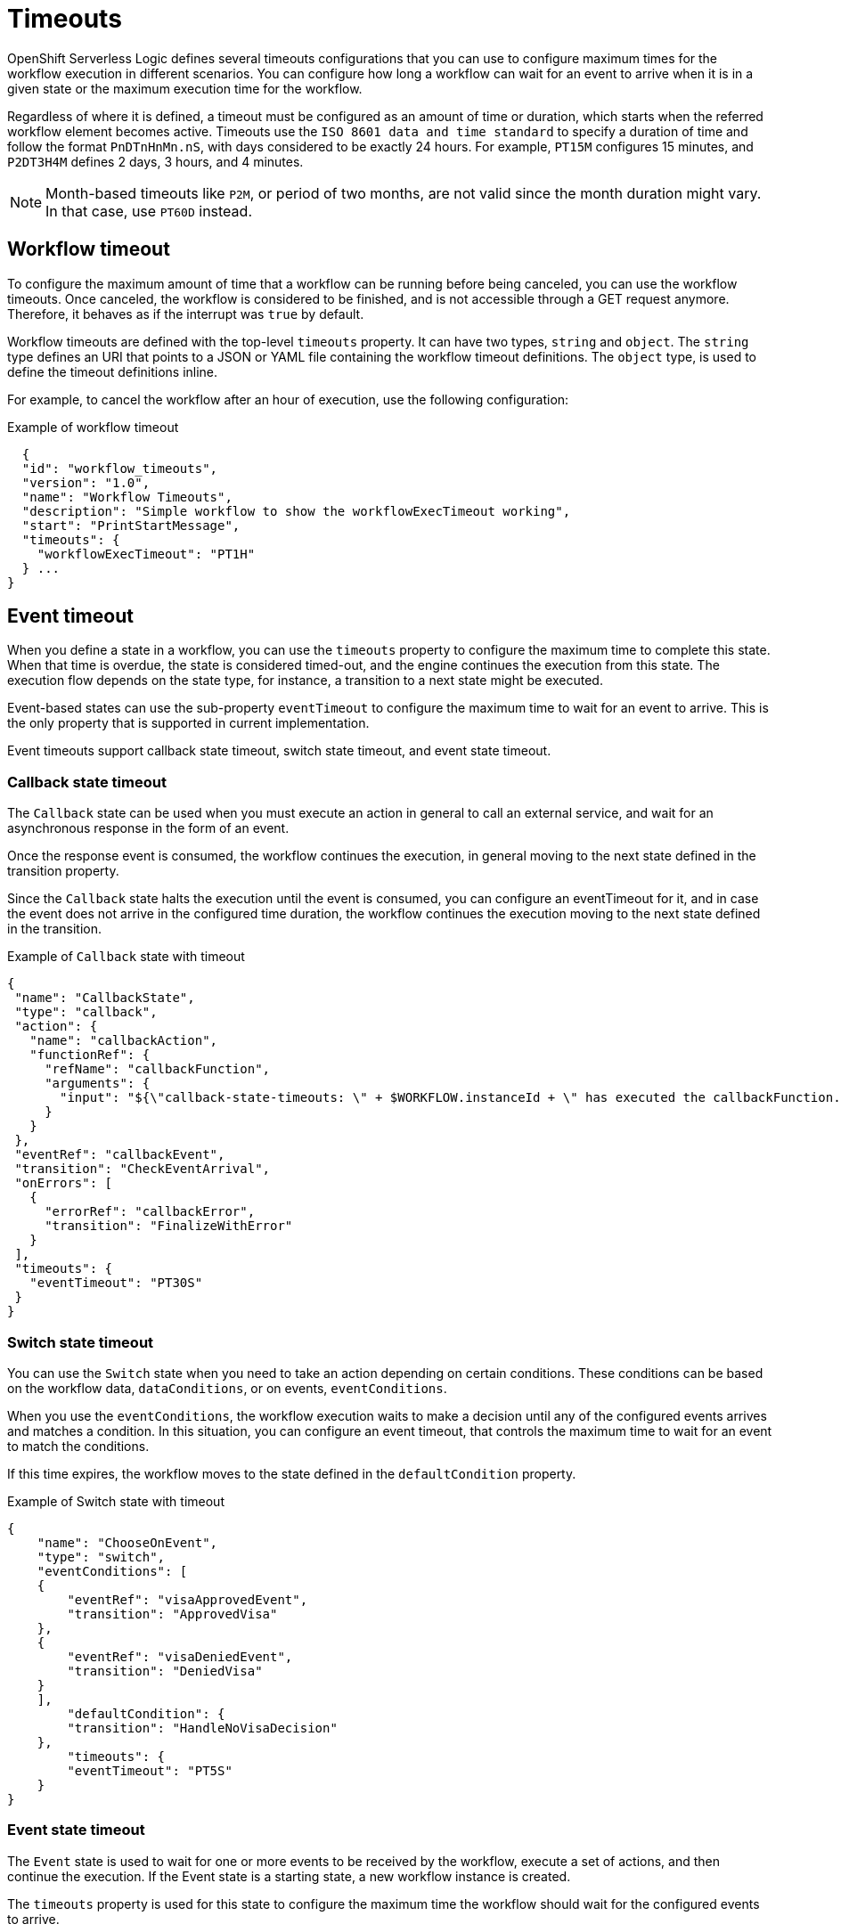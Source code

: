 // Module included in the following assemblies:
// * about/serverless-logic-overview.adoc


:_content-type: CONCEPT
[id="serverless-logic-overview-timeouts_{context}"]
= Timeouts

OpenShift Serverless Logic defines several timeouts configurations that you can use to configure maximum times for the workflow execution in different scenarios. You can configure how long a workflow can wait for an event to arrive when it is in a given state or the maximum execution time for the workflow.

Regardless of where it is defined, a timeout must be configured as an amount of time or duration, which starts when the referred workflow element becomes active. Timeouts use the `ISO 8601 data and time standard` to specify a duration of time and follow the format `PnDTnHnMn.nS`, with days considered to be exactly 24 hours. For example, `PT15M` configures 15 minutes, and `P2DT3H4M` defines 2 days, 3 hours, and 4 minutes.

[NOTE]
====
Month-based timeouts like `P2M`, or period of two months, are not valid since the month duration might vary. In that case, use `PT60D` instead.
====

[id="workflow-timeout_{context}"]
== Workflow timeout

To configure the maximum amount of time that a workflow can be running before being canceled, you can use the workflow timeouts. Once canceled, the workflow is considered to be finished, and is not accessible through a GET request anymore. Therefore, it behaves as if the interrupt was `true` by default.

Workflow timeouts are defined with the top-level `timeouts` property. It can have two types, `string` and `object`. The `string` type defines an URI that points to a JSON or YAML file containing the workflow timeout definitions. The `object` type, is used to define the timeout definitions inline. 

For example, to cancel the workflow after an hour of execution, use the following configuration:

.Example of workflow timeout
[source,json]
----
  {
  "id": "workflow_timeouts",
  "version": "1.0",
  "name": "Workflow Timeouts",
  "description": "Simple workflow to show the workflowExecTimeout working",
  "start": "PrintStartMessage",
  "timeouts": {
    "workflowExecTimeout": "PT1H"
  } ...
}
----

[id="event-timeout_{context}"]
== Event timeout

When you define a state in a workflow, you can use the `timeouts` property to configure the maximum time to complete this state. When that time is overdue, the state is considered timed-out, and the engine continues the execution from this state. The execution flow depends on the state type, for instance, a transition to a next state might be executed.

Event-based states can use the sub-property `eventTimeout` to configure the maximum time to wait for an event to arrive. This is the only property that is supported in current implementation.

Event timeouts support callback state timeout, switch state timeout, and event state timeout.

[id="callback-state-timeout_{context}"]
=== Callback state timeout

The `Callback` state can be used when you must execute an action in general to call an external service, and wait for an asynchronous response in the form of an event.

Once the response event is consumed, the workflow continues the execution, in general moving to the next state defined in the transition property.

Since the `Callback` state halts the execution until the event is consumed, you can configure an eventTimeout for it, and in case the event does not arrive in the configured time duration, the workflow continues the execution moving to the next state defined in the transition.

.Example of `Callback` state with timeout
[source,json]
----
{
 "name": "CallbackState",
 "type": "callback",
 "action": {
   "name": "callbackAction",
   "functionRef": {
     "refName": "callbackFunction",
     "arguments": {
       "input": "${\"callback-state-timeouts: \" + $WORKFLOW.instanceId + \" has executed the callbackFunction.\"}"
     }
   }
 },
 "eventRef": "callbackEvent",
 "transition": "CheckEventArrival",
 "onErrors": [
   {
     "errorRef": "callbackError",
     "transition": "FinalizeWithError"
   }
 ],
 "timeouts": {
   "eventTimeout": "PT30S"
 }
}
----

[id="switch-state-timeout_{context}"]
=== Switch state timeout

You can use the `Switch` state when you need to take an action depending on certain conditions. These conditions can be based on the workflow data, `dataConditions`, or on events, `eventConditions`.

When you use the `eventConditions`, the workflow execution waits to make a decision until any of the configured events arrives and matches a condition. In this situation, you can configure an event timeout, that controls the maximum time to wait for an event to match the conditions.

If this time expires, the workflow moves to the state defined in the `defaultCondition` property.

.Example of Switch state with timeout
[source,json]
----
{
    "name": "ChooseOnEvent",
    "type": "switch",
    "eventConditions": [
    {
        "eventRef": "visaApprovedEvent",
        "transition": "ApprovedVisa"
    },
    {
        "eventRef": "visaDeniedEvent",
        "transition": "DeniedVisa"
    }
    ],
        "defaultCondition": {
        "transition": "HandleNoVisaDecision"
    },
        "timeouts": {
        "eventTimeout": "PT5S"
    }
}
----

[id="event-state-timeout_{context}"]
=== Event state timeout

The `Event` state is used to wait for one or more events to be received by the workflow, execute a set of actions, and then continue the execution. If the Event state is a starting state, a new workflow instance is created.

The `timeouts` property is used for this state to configure the maximum time the workflow should wait for the configured events to arrive.

If this time is exceeded and the events are not received, the workflow moves to the state defined in the transition property or ends the workflow instance, in case of an end state, without performing any actions.

.Example of Event state with timeout
[source,json]
----
{
  "name": "WaitForEvent",
  "type": "event",
  "onEvents": [
    {
      "eventRefs": [
        "event1"
      ],
      "eventDataFilter": {
        "data": "${ \"The event1 was received.\" }",
        "toStateData": "${ .exitMessage }"
      },
      "actions": [
        {
          "name": "printAfterEvent1",
          "functionRef": {
            "refName": "systemOut",
            "arguments": {
              "message": "${\"event-state-timeouts: \" + $WORKFLOW.instanceId + \" executing actions for event1.\"}"
            }
          }
        }
      ]
    },
    {
      "eventRefs": [
        "event2"
      ],
      "eventDataFilter": {
        "data": "${ \"The event2 was received.\" }",
        "toStateData": "${ .exitMessage }"
      },
      "actions": [
        {
          "name": "printAfterEvent2",
          "functionRef": {
            "refName": "systemOut",
            "arguments": {
              "message": "${\"event-state-timeouts: \" + $WORKFLOW.instanceId + \" executing actions for event2.\"}"
            }
          }
        }
      ]
    }
  ],
  "timeouts": {
    "eventTimeout": "PT30S"
  },
  "transition": "PrintExitMessage"
}
----